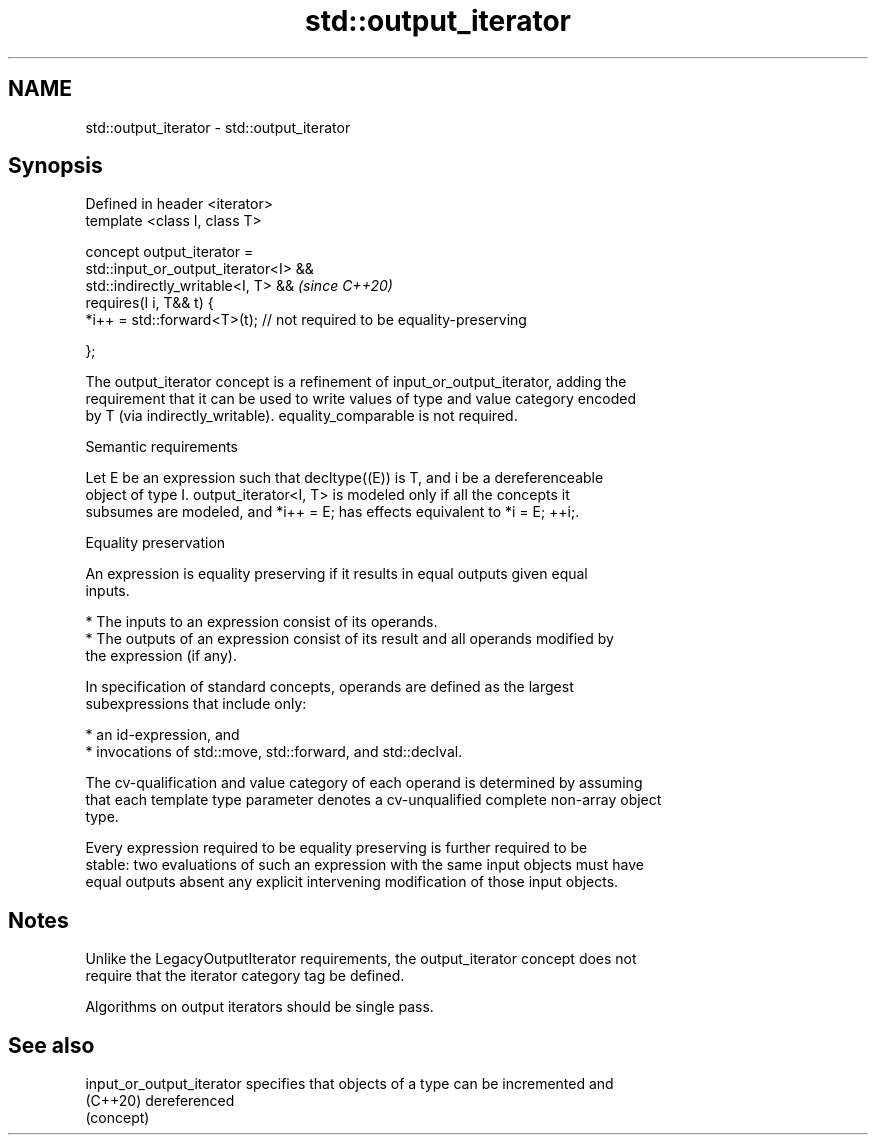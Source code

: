 .TH std::output_iterator 3 "2022.07.31" "http://cppreference.com" "C++ Standard Libary"
.SH NAME
std::output_iterator \- std::output_iterator

.SH Synopsis
   Defined in header <iterator>
   template <class I, class T>

   concept output_iterator =
   std::input_or_output_iterator<I> &&
   std::indirectly_writable<I, T> &&                                     \fI(since C++20)\fP
   requires(I i, T&& t) {
   *i++ = std::forward<T>(t); // not required to be equality-preserving

   };

   The output_iterator concept is a refinement of input_or_output_iterator, adding the
   requirement that it can be used to write values of type and value category encoded
   by T (via indirectly_writable). equality_comparable is not required.

  Semantic requirements

   Let E be an expression such that decltype((E)) is T, and i be a dereferenceable
   object of type I. output_iterator<I, T> is modeled only if all the concepts it
   subsumes are modeled, and *i++ = E; has effects equivalent to *i = E; ++i;.

  Equality preservation

   An expression is equality preserving if it results in equal outputs given equal
   inputs.

     * The inputs to an expression consist of its operands.
     * The outputs of an expression consist of its result and all operands modified by
       the expression (if any).

   In specification of standard concepts, operands are defined as the largest
   subexpressions that include only:

     * an id-expression, and
     * invocations of std::move, std::forward, and std::declval.

   The cv-qualification and value category of each operand is determined by assuming
   that each template type parameter denotes a cv-unqualified complete non-array object
   type.

   Every expression required to be equality preserving is further required to be
   stable: two evaluations of such an expression with the same input objects must have
   equal outputs absent any explicit intervening modification of those input objects.

.SH Notes

   Unlike the LegacyOutputIterator requirements, the output_iterator concept does not
   require that the iterator category tag be defined.

   Algorithms on output iterators should be single pass.

.SH See also

   input_or_output_iterator specifies that objects of a type can be incremented and
   (C++20)                  dereferenced
                            (concept)
